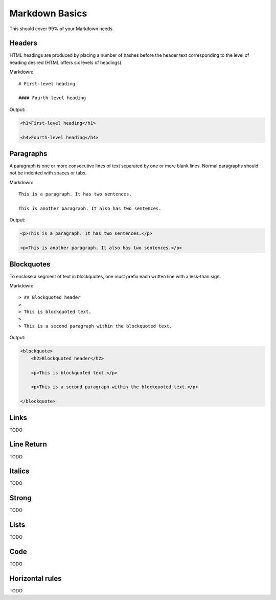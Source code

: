 ================
Markdown Basics
================

This should cover 99% of your Markdown needs.

Headers
========

HTML headings are produced by placing a number of hashes before the header
text corresponding to the level of heading desired (HTML offers six levels of
headings).

Markdown::

    # First-level heading

    #### Fourth-level heading

Output:

.. code-block:: html

    <h1>First-level heading</h1>
    
    <h4>Fourth-level heading</h4>

Paragraphs
===========

A paragraph is one or more consecutive lines of text separated by one or more
blank lines. Normal paragraphs should not be indented with spaces or tabs.

Markdown::

    This is a paragraph. It has two sentences.

    This is another paragraph. It also has two sentences.

Output:

.. code-block:: html

    <p>This is a paragraph. It has two sentences.</p>
    
    <p>This is another paragraph. It also has two sentences.</p>    
    
Blockquotes
============

To enclose a segment of text in blockquotes, one must prefix each written line
with a less-than sign.

Markdown::

    > ## Blockquoted header
    >
    > This is blockquoted text.
    >
    > This is a second paragraph within the blockquoted text.
    
Output:

.. code-block:: html

    <blockquote>
        <h2>Blockquoted header</h2>
    
        <p>This is blockquoted text.</p>

        <p>This is a second paragraph within the blockquoted text.</p>

    </blockquote>


Links
============

TODO

Line Return
============

TODO

Italics
========

TODO

Strong
========

TODO

Lists
========

TODO

Code
=====

TODO

Horizontal rules
=================

TODO